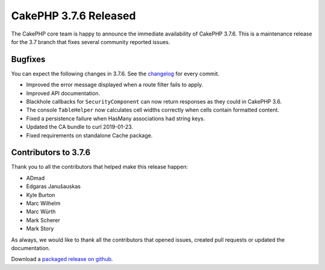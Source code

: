 CakePHP 3.7.6 Released
===============================

The CakePHP core team is happy to announce the immediate availability of CakePHP
3.7.6. This is a maintenance release for the 3.7 branch that fixes several
community reported issues.

Bugfixes
--------

You can expect the following changes in 3.7.6. See the `changelog
<https://github.com/cakephp/cakephp/compare/3.7.5...3.7.6>`_ for every commit.

* Improved the error message displayed when a route filter fails to apply.
* Improved API documentation.
* Blackhole callbacks for ``SecurityComponent`` can now return responses as they
  could in CakePHP 3.6.
* The console ``TableHelper`` now calculates cell widths correctly when cells
  contain formatted content.
* Fixed a persistence failure when HasMany associations had string keys.
* Updated the CA bundle to curl 2019-01-23.
* Fixed requirements on standalone Cache package.

Contributors to 3.7.6
----------------------

Thank you to all the contributors that helped make this release happen:

* ADmad
* Edgaras Janušauskas
* Kyle Burton
* Marc Wilhelm
* Marc Würth
* Mark Scherer
* Mark Story

As always, we would like to thank all the contributors that opened issues,
created pull requests or updated the documentation.

Download a `packaged release on github
<https://github.com/cakephp/cakephp/releases>`_.

.. author:: markstory
.. categories:: release, news
.. tags:: release, news
